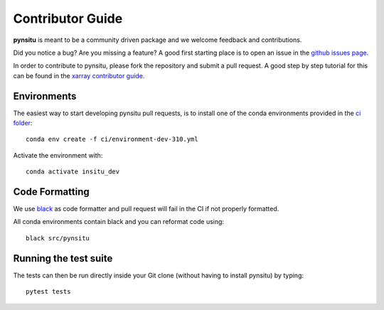 .. _contributor_guide:

Contributor Guide
-----------------

**pynsitu** is meant to be a community driven package and we welcome feedback and
contributions.

Did you notice a bug? Are you missing a feature? A good first starting place is to
open an issue in the `github issues page <https://github.com/apatlpo/pynsitu/issues>`_.


In order to contribute to pynsitu, please fork the repository and submit a pull request.
A good step by step tutorial for this can be found in the
`xarray contributor guide <https://xarray.pydata.org/en/stable/contributing.html#working-with-the-code>`_.


Environments
^^^^^^^^^^^^
The easiest way to start developing pynsitu pull requests,
is to install one of the conda environments provided in the `ci folder <https://github.com/apatlpo/pynsitu/tree/main/ci>`_::

    conda env create -f ci/environment-dev-310.yml

Activate the environment with::

    conda activate insitu_dev

Code Formatting
^^^^^^^^^^^^^^^

We use `black <https://github.com/python/black>`_ as code formatter and pull request will
fail in the CI if not properly formatted.

All conda environments contain black and you can reformat code using::

    black src/pynsitu

Running the test suite
^^^^^^^^^^^^^^^^^^^^^^

The tests can then be run directly inside your Git clone (without having to install pynsitu) by typing::

    pytest tests

..
    (To be made function or updated) How to release a new version of pynsitu (for maintainers only)
    ^^^^^^^^^^^^^^^^^^^^^^^^^^^^^^^^^^^^^^^^^^^^^^^^^^^^^^^^^^^
    The process of releasing at this point is very easy.

    We need only two things: A PR to update the documentation and and making a release on github.

    1. Make sure that all the new features/bugfixes etc are appropriately documented in `doc/whats-new.rst`, add the date to the current release and make an empty (unreleased) entry for the next minor release as a PR.
    2. Navigate to the 'tags' symbol on the repos main page, click on 'Releases' and on 'Draft new release' on the right. Add the version number and a short description and save the release.

    From here the github actions take over and package things for `Pypi <https://pypi.org/project/pynsitu/>`_.
    (not valid to be made functional / updated) The conda-forge package will be triggered by the Pypi release and you will have to approve a PR in `xrft-feedstock <https://github.com/conda-forge/xrft-feedstock>`_. This takes a while, usually a few hours to a day.

    Thats it!
